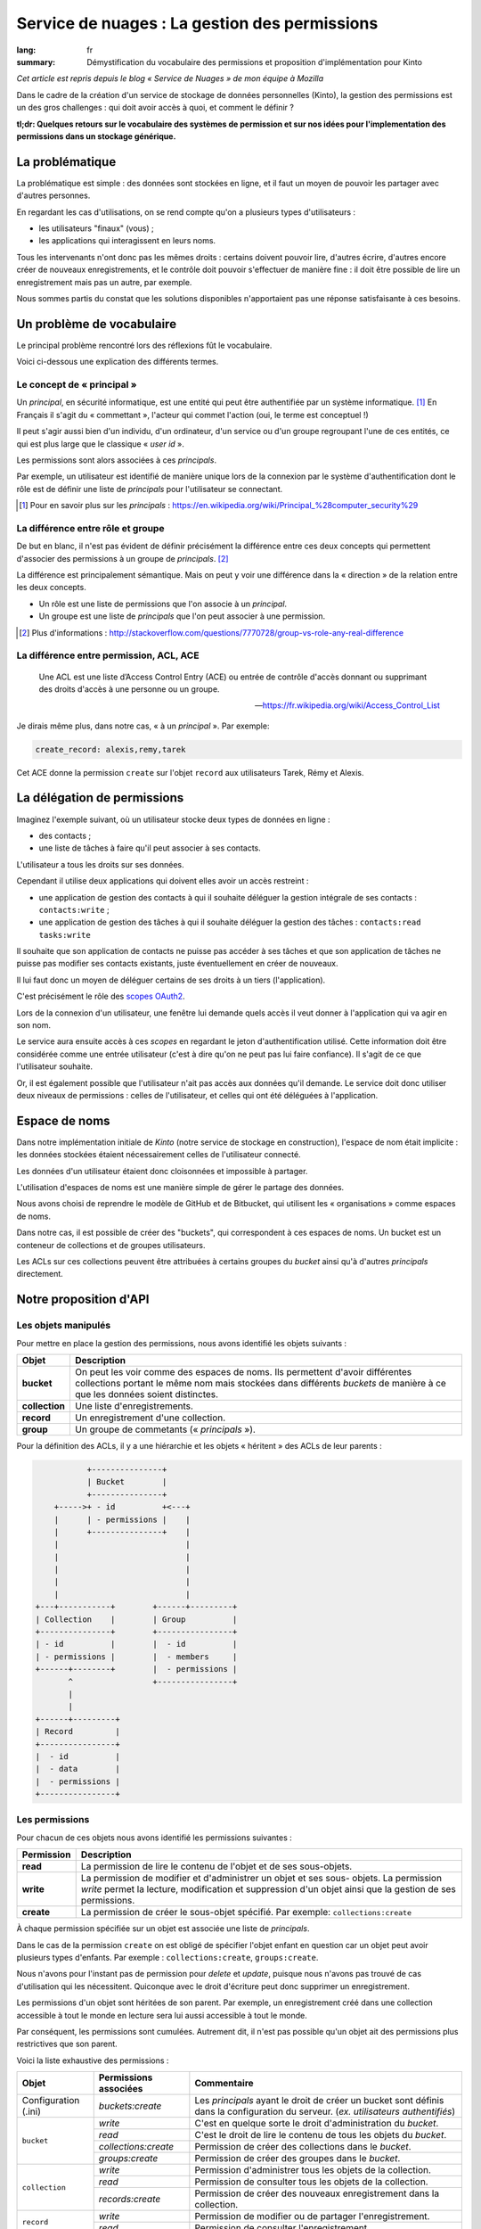 Service de nuages : La gestion des permissions
##############################################

:lang: fr
:summary: Démystification du vocabulaire des permissions et proposition d'implémentation pour Kinto

*Cet article est repris depuis le blog « Service de Nuages » de mon équipe à Mozilla*

Dans le cadre de la création d'un service de stockage de données personnelles
(Kinto), la gestion des permissions est un des gros challenges : qui doit avoir
accès à quoi, et comment le définir ?

**tl;dr: Quelques retours sur le vocabulaire des systèmes de permission et sur nos idées pour l'implementation des permissions dans un stockage générique.**

La problématique
================

La problématique est simple : des données sont stockées en ligne, et il
faut un moyen de pouvoir les partager avec d'autres personnes.

En regardant les cas d'utilisations, on se rend compte qu'on a plusieurs types
d'utilisateurs :

- les utilisateurs "finaux" (vous) ;
- les applications qui interagissent en leurs noms.

Tous les intervenants n'ont donc pas les mêmes droits : certains doivent
pouvoir lire, d'autres écrire, d'autres encore créer de nouveaux
enregistrements, et le contrôle doit pouvoir s'effectuer de manière fine : il
doit être possible de lire un enregistrement mais pas un autre, par exemple.

Nous sommes partis du constat que les solutions disponibles n'apportaient pas
une réponse satisfaisante à ces besoins.


Un problème de vocabulaire
==========================

Le principal problème rencontré lors des réflexions fût le vocabulaire.

Voici ci-dessous une explication des différents termes.


Le concept de « principal »
---------------------------

Un *principal*, en sécurité informatique, est une entité qui peut être
authentifiée par un système informatique. [#]_ En Français il s'agit
du « commettant », l'acteur qui commet l'action (oui, le terme est conceptuel !)

Il peut s'agir aussi bien d'un individu, d'un ordinateur, d'un
service ou d'un groupe regroupant l'une de ces entités, ce qui
est plus large que le classique « *user id* ».

Les permissions sont alors associées à ces *principals*.

Par exemple, un utilisateur est identifié de manière unique lors de la
connexion par le système d'authentification dont le rôle est de
définir une liste de *principals* pour l'utilisateur se connectant.

.. [#] Pour en savoir plus sur les *principals* :
       https://en.wikipedia.org/wiki/Principal_%28computer_security%29


La différence entre rôle et groupe
----------------------------------

De but en blanc, il n'est pas évident de définir précisément la
différence entre ces deux concepts qui permettent d'associer
des permissions à un groupe de *principals*. [#]_

La différence est principalement sémantique. Mais on peut y voir une
différence dans la « direction » de la relation entre les deux concepts.

- Un rôle est une liste de permissions que l'on associe à un *principal*.
- Un groupe est une liste de *principals* que l'on peut associer à une permission.

.. [#] Plus d'informations :
       http://stackoverflow.com/questions/7770728/group-vs-role-any-real-difference


La différence entre permission, ACL, ACE
----------------------------------------

.. epigraph::

  Une ACL est une liste d’Access Control Entry (ACE) ou entrée de contrôle d'accès
  donnant ou supprimant des droits d'accès à une personne ou un groupe.

  -- https://fr.wikipedia.org/wiki/Access_Control_List

Je dirais même plus, dans notre cas, « à un *principal* ». Par exemple:

.. code-block:: text

    create_record: alexis,remy,tarek

Cet ACE donne la permission ``create`` sur l'objet ``record`` aux
utilisateurs Tarek, Rémy et Alexis.


La délégation de permissions
============================

Imaginez l'exemple suivant, où un utilisateur stocke deux types de données en
ligne :

- des contacts ;
- une liste de tâches à faire qu'il peut associer à ses contacts.

L'utilisateur a tous les droits sur ses données.

Cependant il utilise deux applications qui doivent elles avoir un accès restreint :

- une application de gestion des contacts à qui il souhaite déléguer
  la gestion intégrale de ses contacts : ``contacts:write`` ;
- une application de gestion des tâches à qui il souhaite déléguer la
  gestion des tâches : ``contacts:read tasks:write``

Il souhaite que son application de contacts ne puisse pas accéder à
ses tâches et que son application de tâches ne puisse pas modifier ses
contacts existants, juste éventuellement en créer de nouveaux.

Il lui faut donc un moyen de déléguer certains de ses droits à un tiers
(l'application).

C'est précisément le rôle des `scopes OAuth2
<http://tools.ietf.org/html/rfc6749#page-23>`_.

Lors de la connexion d'un utilisateur, une fenêtre lui demande quels
accès il veut donner à l'application qui va agir en son nom.

Le service aura ensuite accès à ces *scopes* en regardant le jeton
d'authentification utilisé. Cette information doit être
considérée comme une entrée utilisateur (c'est à dire qu'on ne peut
pas lui faire confiance). Il s'agit de ce que l'utilisateur souhaite.

Or, il est également possible que l'utilisateur n'ait pas accès aux données
qu'il demande. Le service doit donc utiliser deux niveaux de permissions :
celles de l'utilisateur, et celles qui ont été déléguées à l'application.


Espace de noms
==============

Dans notre implémentation initiale de *Kinto* (notre service de stockage en
construction), l'espace de nom était implicite : les données stockées étaient
nécessairement celles de l'utilisateur connecté.

Les données d'un utilisateur étaient donc cloisonnées et impossible à partager.

L'utilisation d'espaces de noms est une manière simple de gérer le partage des données.

Nous avons choisi de reprendre le modèle de GitHub et de Bitbucket, qui
utilisent les « organisations » comme espaces de noms.

Dans notre cas, il est possible de créer des "buckets", qui correspondent à ces
espaces de noms. Un bucket est un conteneur de collections et de groupes
utilisateurs.

Les ACLs sur ces collections peuvent être attribuées à certains groupes du
*bucket* ainsi qu'à d'autres *principals* directement.


Notre proposition d'API
=======================

Les objets manipulés
--------------------

Pour mettre en place la gestion des permissions, nous avons identifié les
objets suivants :

+-----------------+---------------------------------------------------------+
| Objet           | Description                                             |
+=================+=========================================================+
| **bucket**      | On peut les voir comme des espaces de noms. Ils         |
|                 | permettent d'avoir différentes collections portant      |
|                 | le même nom mais stockées dans différents *buckets* de  |
|                 | manière à ce que les données soient distinctes.         |
+-----------------+---------------------------------------------------------+
| **collection**  | Une liste d'enregistrements.                            |
+-----------------+---------------------------------------------------------+
| **record**      | Un enregistrement d'une collection.                     |
+-----------------+---------------------------------------------------------+
| **group**       | Un groupe de commetants (« *principals* »).             |
+-----------------+---------------------------------------------------------+

Pour la définition des ACLs, il y a une hiérarchie et les objets « héritent » des
ACLs de leur parents :

.. code-block:: text

               +---------------+
               | Bucket        |
               +---------------+
        +----->+ - id          +<---+
        |      | - permissions |    |
        |      +---------------+    |
        |                           |
        |                           |
        |                           |
        |                           |
        |                           |
    +---+-----------+        +------+---------+
    | Collection    |        | Group          |
    +---------------+        +----------------+
    | - id          |        |  - id          |
    | - permissions |        |  - members     |
    +------+--------+        |  - permissions |
           ^                 +----------------+
           |
           |
    +------+---------+
    | Record         |
    +----------------+
    |  - id          |
    |  - data        |
    |  - permissions |
    +----------------+


Les permissions
---------------

Pour chacun de ces objets nous avons identifié les permissions suivantes :

+------------+-----------------------------------------+
| Permission | Description                             |
+============+=========================================+
| **read**   | La permission de lire le contenu de     |
|            | l'objet et de ses sous-objets.          |
+------------+-----------------------------------------+
| **write**  | La permission de modifier et            |
|            | d'administrer un objet et ses sous-     |
|            | objets. La permission *write* permet la |
|            | lecture, modification et suppression    |
|            | d'un objet ainsi que la gestion de ses  |
|            | permissions.                            |
+------------+-----------------------------------------+
| **create** | La permission de créer le sous-objet    |
|            | spécifié. Par exemple:                  |
|            | ``collections:create``                  |
+------------+-----------------------------------------+

À chaque permission spécifiée sur un objet est associée une liste de
*principals*.

Dans le cas de la permission ``create`` on est obligé de spécifier
l'objet enfant en question car un objet peut avoir plusieurs types
d'enfants. Par exemple : ``collections:create``, ``groups:create``.

Nous n'avons pour l'instant pas de permission pour `delete` et `update`,
puisque nous n'avons pas trouvé de cas d'utilisation qui les nécessitent.
Quiconque avec le droit d'écriture peut donc supprimer un enregistrement.

Les permissions d'un objet sont héritées de son parent. Par exemple,
un enregistrement créé dans une collection accessible à tout le monde
en lecture sera lui aussi accessible à tout le monde.

Par conséquent, les permissions sont cumulées. Autrement dit, il n'est pas
possible qu'un objet ait des permissions plus restrictives que son parent.


Voici la liste exhaustive des permissions :

+----------------+------------------------+-----------------------------------+
| Objet          | Permissions associées  | Commentaire                       |
+================+========================+===================================+
| Configuration  | `buckets:create`       | Les *principals* ayant le droit   |
| (.ini)         |                        | de créer un bucket sont définis   |
|                |                        | dans la configuration du serveur. |
|                |                        | (*ex. utilisateurs authentifiés*) |
+----------------+------------------------+-----------------------------------+
| ``bucket``     | `write`                | C'est en quelque sorte le droit   |
|                |                        | d'administration du *bucket*.     |
|                +------------------------+-----------------------------------+
|                | `read`                 | C'est le droit de lire le contenu |
|                |                        | de tous les objets du *bucket*.   |
|                +------------------------+-----------------------------------+
|                | `collections:create`   | Permission de créer des           |
|                |                        | collections dans le *bucket*.     |
|                +------------------------+-----------------------------------+
|                | `groups:create`        | Permission de créer des groupes   |
|                |                        | dans le *bucket*.                 |
+----------------+------------------------+-----------------------------------+
| ``collection`` | `write`                | Permission d'administrer tous les |
|                |                        | objets de la collection.          |
|                +------------------------+-----------------------------------+
|                | `read`                 | Permission de consulter tous les  |
|                |                        | objets de la collection.          |
|                +------------------------+-----------------------------------+
|                | `records:create`       | Permission de créer des nouveaux  |
|                |                        | enregistrement dans la collection.|
+----------------+------------------------+-----------------------------------+
| ``record``     | `write`                | Permission de modifier ou de      |
|                |                        | partager l'enregistrement.        |
|                +------------------------+-----------------------------------+
|                | `read`                 | Permission de consulter           |
|                |                        | l'enregistrement.                 |
+----------------+------------------------+-----------------------------------+
| ``group``      | `write`                | Permission d'administrer le       |
|                |                        | groupe                            |
|                +------------------------+-----------------------------------+
|                | `read`                 | Permission de consulter les       |
|                |                        | membres du groupe.                |
+----------------+------------------------+-----------------------------------+


Les « *principals* »
--------------------

Les acteurs se connectant au service de stockage peuvent s'authentifier.

Ils reçoivent alors une liste de *principals* :

- ``Everyone``: le *principal* donné à tous les acteurs (authentifiés ou pas) ;
- ``Authenticated``: le *principal* donné à tous les acteurs authentifiés ;
- un *principal* identifiant l'acteur, par exemple ``fxa:32aa95a474c984d41d395e2d0b614aa2``

Afin d'éviter les collisions d'identifiants, le *principal* de l'acteur dépend
de son type d'authentification (``system``, ``basic``, ``ipaddr``, ``hawk``,
``fxa``) et de son identifiant (unique par acteur).

En fonction du *bucket* sur lequel se passe l'action, les groupes dont
fait partie l'utilisateur sont également ajoutés à sa liste de
``principals``. ``group:moderators`` par exemple.

Ainsi, si Bob se connecte avec *Firefox Accounts* sur le *bucket*
``servicedenuages_blog`` dans lequel il fait partie du groupe
``moderators``, il aura la liste de *principals* suivante :
``Everyone, Authenticated, fxa:32aa95a474c984d41d395e2d0b614aa2, group:moderators``

Il est donc possible d'assigner une permission à Bob en utilisant l'un de
ces quatre *principals*.

.. note::

    Le *principal* ``<userid>`` dépend du *back-end* d'authentification (e.g.
    ``github:leplatrem``).


Quelques exemples
-----------------

**Blog**

+-------------------------+-------------+---------------------------------+
| Objet                   | Permissions | Principals                      |
+=========================+=============+=================================+
| ``bucket:blog``         | ``write``   | ``fxa:<blog owner id>``         |
+-------------------------+-------------+---------------------------------+
| ``collection:articles`` | ``write``   | ``group:moderators``            |
|                         +-------------+---------------------------------+
|                         | ``read``    | ``Everyone``                    |
+-------------------------+-------------+---------------------------------+
| ``record:569e28r98889`` | ``write``   | ``fxa:<co-author id>``          |
+-------------------------+-------------+---------------------------------+

**Wiki**

+-------------------------+-------------+---------------------------------+
| Object                  | Permissions | Principals                      |
+=========================+=============+=================================+
| ``bucket:wiki``         | ``write``   | ``fxa:<wiki administrator id>`` |
+-------------------------+-------------+---------------------------------+
| ``collection:articles`` | ``write``   | ``Authenticated``               |
|                         +-------------+---------------------------------+
|                         | ``read``    | ``Everyone``                    |
+-------------------------+-------------+---------------------------------+

**Sondages**

+-------------------------+-----------------------+--------------------------+
| Objet                   | Permissions           | Principals               |
+=========================+=======================+==========================+
| ``bucket:poll``         | ``write``             | ``fxa:<admin id>``       |
|                         +-----------------------+--------------------------+
|                         | ``collection:create`` | ``Authenticated``        |
+-------------------------+-----------------------+--------------------------+
| ``collection:<poll id>``| ``write``             | ``fxa:<poll author id>`` |
|                         +-----------------------+--------------------------+
|                         | ``record:create``     | ``Everyone``             |
+-------------------------+-----------------------+--------------------------+

**Cartes colaboratives**

+-------------------------+-----------------------+--------------------------+
| Objet                   | Permissions           | Principals               |
+=========================+=======================+==========================+
| ``bucket:maps``         | ``write``             | ``fxa:<admin id>``       |
|                         +-----------------------+--------------------------+
|                         | ``collection:create`` | ``Authenticated``        |
+-------------------------+-----------------------+--------------------------+
| ``collection:<map id>`` | ``write``             | ``fxa:<map author id>``  |
|                         +-----------------------+--------------------------+
|                         | ``read``              | ``Everyone``             |
+-------------------------+-----------------------+--------------------------+
| ``record:<record id>``  | ``write``             | ``fxa:<maintainer id>``  |
|                         |                       | (*ex. event staff member |
|                         |                       | maintaining venues*)     |
+-------------------------+-----------------------+--------------------------+

**Plateformes**

Bien sûr, il y a plusieurs façons de modéliser les cas d'utilisation typiques.
Par exemple, on peut imaginer une plateforme de wikis (à la wikia.com), où les
wikis sont privés par défaut et certaines pages peuvent être rendues publiques :

+-------------------------+-----------------------+-----------------------------+
| Objet                   | Permissions           | Principals                  |
+=========================+=======================+=============================+
| ``bucket:freewiki``     | ``write``             |``fxa:<administrator id>``   |
|                         +-----------------------+-----------------------------+
|                         | ``collection:create`` | ``Authenticated``           |
|                         +-----------------------+-----------------------------+
|                         | ``group:create``      | ``Authenticated``           |
+-------------------------+-----------------------+-----------------------------+
| ``collection:<wiki id>``| ``write``             | ``fxa:<wiki owner id>``,    |
|                         |                       | ``group:<editors id>``      |
|                         +-----------------------+-----------------------------+
|                         | ``read``              | ``group:<readers id>``      |
+-------------------------+-----------------------+-----------------------------+
| ``record:<page id>``    | ``read``              | ``Everyone``                |
+-------------------------+-----------------------+-----------------------------+



L'API HTTP
----------

Lors de la création d'un objet, l'utilisateur se voit
attribué la permission ``write`` sur l'objet :

.. code-block:: http

    PUT /v1/buckets/servicedenuages_blog HTTP/1.1
    Authorization: Bearer 0b9c2625dc21ef05f6ad4ddf47c5f203837aa32ca42fced54c2625dc21efac32
    Accept: application/json

    HTTP/1.1 201 Created
    Content-Type: application/json; charset=utf-8

    {
        "id": "servicedenuages_blog",
        "permissions": {
            "write": ["fxa:49d02d55ad10973b7b9d0dc9eba7fdf0"]
        }
    }

Il est possible d'ajouter des permissions à l'aide de ``PATCH`` :

.. code-block:: http

    PATCH /v1/buckets/servicedenuages_blog/collections/articles HTTP/1.1
    Authorization: Bearer 0b9c2625dc21ef05f6ad4ddf47c5f203837aa32ca42fced54c2625dc21efac32
    Accept: application/json

    {
        "permissions": {
            "read": ["+system.Everyone"]
        }
    }

    HTTP/1.1 201 Created
    Content-Type: application/json; charset=utf-8

    {
        "id": "servicedenuages_blog",
        "permissions": {
            "write": ["fxa:49d02d55ad10973b7b9d0dc9eba7fdf0"],
            "read": ["system.Everyone"]
        }
    }

Pour le ``PATCH`` nous utilisons la syntaxe préfixée par un ``+`` ou
par un ``-`` pour ajouter ou enlever des *principals* sur un ACL.

Il est également possible de faire un ``PUT`` pour réinitialiser les ACLs,
sachant que le ``PUT`` va ajouter l'utilisateur courant à la
liste automatiquement mais qu'il pourra se retirer avec un ``PATCH``.
Ajouter l'utilisateur courant permet d'éviter les situations où plus
personne n'a accès aux données.


.. note::

    La permission ``create`` est valable pour ``POST`` mais aussi pour ``PUT``
    lorsque l'enregistrement n'existe pas.


Le cas spécifique des données utilisateurs
------------------------------------------

Une des fonctionnalités actuelles de *Kinto* est de pouvoir gérer des
collections d'enregistrements par utilisateur.

Sous *\*nix* il est possible, pour une
application, de sauvegarder la configuration de l'utilisateur courant
dans son dossier personnel sans se soucier de l'emplacement sur
le disque en utilisant ``~/``.

Dans notre cas si une application souhaite sauvegarder les contacts d'un
utilisateur, elle peut utiliser le raccourci ``~`` pour faire référence au
*bucket* **personnel** de l'utilisateur : ``/buckets/~/collections/contacts``

Cette URL retournera le code ``HTTP 307`` vers le *bucket* de l'utilisateur courant :

.. code-block:: http

    POST /v1/buckets/~/collections/contacts/records HTTP/1.1

    {
       "name": "Rémy",
       "emails": ["remy@example.com"],
       "phones": ["+330820800800"]
    }

    HTTP/1.1 307 Temporary Redirect
    Location: /v1/buckets/fxa:49d02d55ad10973b7b9d0dc9eba7fdf0/collections/contacts/records

Ainsi il est tout à fait possible à Alice de partager ses contacts
avec Bob. Il lui suffit pour cela de donner la permission ``read`` à
Bob sur sa collection et de donner l'URL complète
``/v1/buckets/fxa:49d02d55ad10973b7b9d0dc9eba7fdf0/collections/contacts/records``
à Bob.


La délégation des permissions
-----------------------------

Dans le cas de *Kinto*, nous avons défini un format pour restreindre les
permissions via les scopes OAuth2:
``storage:<bucket_id>:<collection_id>:<permissions_list>``.

Ainsi, si on reprend l'exemple précédent de la liste de tâches, il est possible pour
Bob de créer un token OAuth spécifique avec les *scopes* suivants :
``profile storage:todolist:tasks:write storage:~:contacts:read+records:create``

Donc, bien que Bob a la permission ``write`` sur ses contacts,
l'application utilisant ce token pourra uniquement lire les contacts
existants et en ajouter de nouveaux.

Une partie de la complexité est donc de réussir à présenter ces *scopes* de
manière lisible à l'utilisateur, afin qu'il choisisse quelles permissions
donner aux applications qui agissent en son nom.

Voilà où nous en sommes de notre réflexion !

Si vous avez des choses à ajouter, des points de désaccord ou autres
réflexions, n'hésitez pas à nous interrompre pendant qu'il est encore temps !
